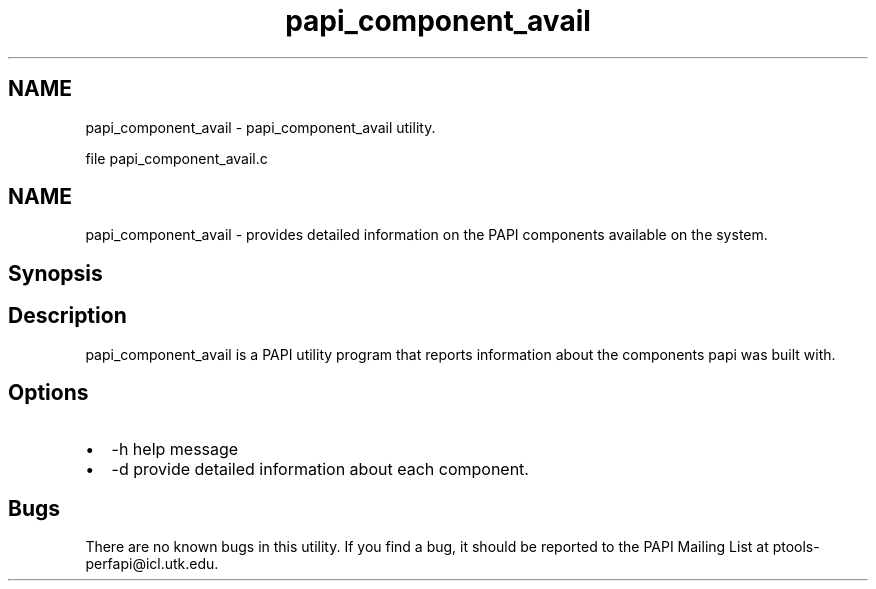 .TH "papi_component_avail" 1 "Fri Feb 22 2019" "Version 5.7.0.0" "PAPI" \" -*- nroff -*-
.ad l
.nh
.SH NAME
papi_component_avail \- papi_component_avail utility\&.
.PP
file papi_component_avail\&.c
.SH "NAME"
.PP
papi_component_avail - provides detailed information on the PAPI components available on the system\&.
.SH "Synopsis"
.PP
.SH "Description"
.PP
papi_component_avail is a PAPI utility program that reports information about the components papi was built with\&.
.SH "Options"
.PP
.PD 0
.IP "\(bu" 2
-h help message 
.IP "\(bu" 2
-d provide detailed information about each component\&. 
.PP
.SH "Bugs"
.PP
There are no known bugs in this utility\&. If you find a bug, it should be reported to the PAPI Mailing List at ptools-perfapi@icl.utk.edu\&. 
